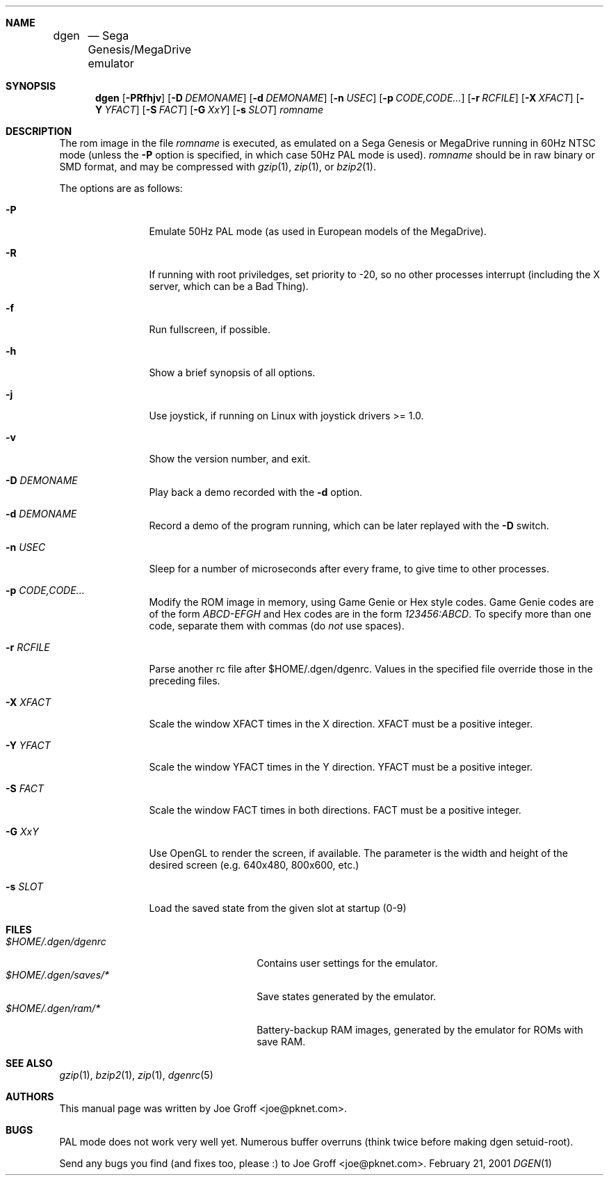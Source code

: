 .Dd February 21, 2001
.Dt DGEN 1
.Sh NAME
.Nm dgen	
.Nd Sega Genesis/MegaDrive emulator
.Sh SYNOPSIS
.Nm dgen
.Op Fl PRfhjv
.Op Fl D Ar DEMONAME
.Op Fl d Ar DEMONAME
.Op Fl n Ar USEC
.Op Fl p Ar CODE,CODE...
.Op Fl r Ar RCFILE
.Op Fl X Ar XFACT
.Op Fl Y Ar YFACT
.Op Fl S Ar FACT
.Op Fl G Ar XxY
.Op Fl s Ar SLOT
.Ar romname
.Sh DESCRIPTION
The rom image in the file
.Ar romname
is executed, as emulated on a Sega Genesis or MegaDrive running in 60Hz NTSC
mode (unless the
.Fl P
option is specified, in which case 50Hz PAL mode is used).
.Ar romname
should be in raw binary or SMD format, and may be compressed with
.Xr gzip 1 ,
.Xr zip 1 , or
.Xr bzip2 1 .
.Pp
The options are as follows:
.Bl -tag -width Fl
.It Fl P
Emulate 50Hz PAL mode (as used in European models of the MegaDrive).
.It Fl R
If running with root priviledges, set priority to -20, so no other processes
interrupt (including the X server, which can be a Bad Thing).
.It Fl f 
Run fullscreen, if possible.
.It Fl h
Show a brief synopsis of all options.
.It Fl j
Use joystick, if running on Linux with joystick drivers >= 1.0.
.It Fl v
Show the version number, and exit.
.It Fl D Ar DEMONAME
Play back a demo recorded with the
.Fl d
option.
.It Fl d Ar DEMONAME
Record a demo of the program running, which can be later replayed with the
.Fl D
switch.
.It Fl n Ar USEC
Sleep for a number of microseconds after every frame, to give time to other
processes.
.It Fl p Ar CODE,CODE...
Modify the ROM image in memory, using Game Genie or Hex style codes. Game
Genie codes are of the form
.Ar ABCD-EFGH
and Hex codes are in the form
.Ar 123456:ABCD .
To specify more than one code, separate them with commas (do
.Ar not
use spaces).
.It Fl r Ar RCFILE
Parse another rc file after $HOME/.dgen/dgenrc. Values in the specified file
override those in the preceding files.
.It Fl X Ar XFACT
Scale the window XFACT times in the X direction. XFACT must be a positive
integer.
.It Fl Y Ar YFACT
Scale the window YFACT times in the Y direction. YFACT must be a positive
integer.
.It Fl S Ar FACT
Scale the window FACT times in both directions. FACT must be a positive integer.
.It Fl G Ar XxY
Use OpenGL to render the screen, if available. The parameter is the width
and height of the desired screen (e.g. 640x480, 800x600, etc.)
.It Fl s Ar SLOT
Load the saved state from the given slot at startup (0-9)
.El
.Sh FILES
.Bl -tag -width $HOME/.dgen/dgen/saves/* -compact
.It Pa $HOME/.dgen/dgenrc
Contains user settings for the emulator.
.It Pa $HOME/.dgen/saves/*
Save states generated by the emulator.
.It Pa $HOME/.dgen/ram/*
Battery-backup RAM images, generated by the emulator for ROMs with save RAM.
.El
.Sh SEE ALSO
.Xr gzip 1 ,
.Xr bzip2 1 ,
.Xr zip 1 ,
.Xr dgenrc 5
.Sh AUTHORS
This
manual page was written by
.An Joe Groff Aq joe@pknet.com .
.Sh BUGS
PAL mode does not work very well yet. Numerous buffer overruns
(think twice before making dgen setuid-root).
.Pp
Send any bugs you find (and fixes too, please :) to
.An Joe Groff Aq joe@pknet.com .
